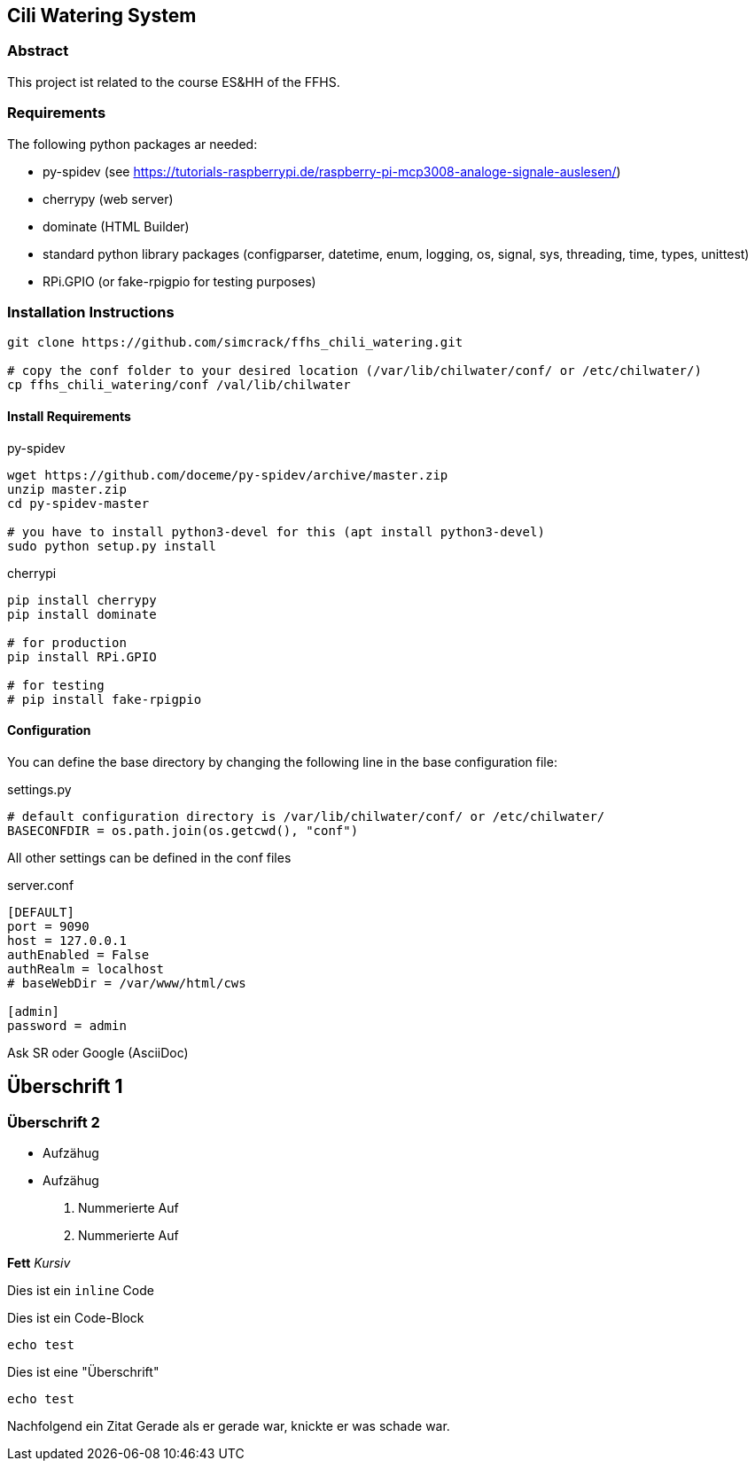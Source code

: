 == Cili Watering System

=== Abstract

This project ist related to the course ES&HH of the FFHS.


=== Requirements
The following python packages ar needed:

* py-spidev (see https://tutorials-raspberrypi.de/raspberry-pi-mcp3008-analoge-signale-auslesen/)
* cherrypy (web server)
* dominate (HTML Builder)
* standard python library packages (configparser, datetime, enum, logging, os, signal, sys, threading, time, types, unittest)
* RPi.GPIO (or fake-rpigpio for testing purposes)

=== Installation Instructions

[source,bash]
----
git clone https://github.com/simcrack/ffhs_chili_watering.git

# copy the conf folder to your desired location (/var/lib/chilwater/conf/ or /etc/chilwater/)
cp ffhs_chili_watering/conf /val/lib/chilwater
----

==== Install Requirements

.py-spidev
[source,bash]
----
wget https://github.com/doceme/py-spidev/archive/master.zip 
unzip master.zip
cd py-spidev-master

# you have to install python3-devel for this (apt install python3-devel)
sudo python setup.py install
----

.cherrypi
[source,bash]
----
pip install cherrypy
pip install dominate

# for production
pip install RPi.GPIO

# for testing
# pip install fake-rpigpio
----

==== Configuration
You can define the base directory by changing the following line in the base configuration file:

.settings.py
[source,python]
----
# default configuration directory is /var/lib/chilwater/conf/ or /etc/chilwater/
BASECONFDIR = os.path.join(os.getcwd(), "conf")
----

All other settings can be defined in the conf files

.server.conf
[source]
----
[DEFAULT]
port = 9090
host = 127.0.0.1
authEnabled = False
authRealm = localhost
# baseWebDir = /var/www/html/cws

[admin]
password = admin
----


Ask SR oder Google (AsciiDoc)

== Überschrift 1
=== Überschrift 2

* Aufzähug
* Aufzähug

. Nummerierte Auf
. Nummerierte Auf

**Fett**
__Kursiv__

Dies ist ein `inline` Code

Dies ist ein Code-Block

[source,bash]
----
echo test
----

.Dies ist eine "Überschrift"
[source,bash]
----
echo test
----

Nachfolgend ein Zitat
 Gerade als er gerade war, knickte er was schade war.



